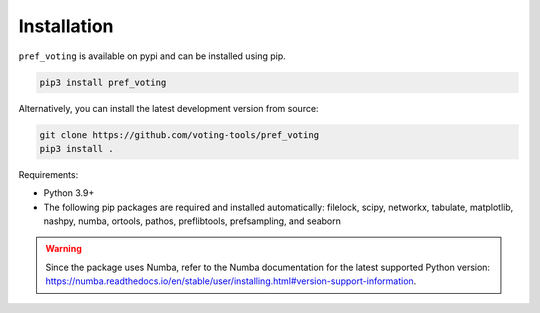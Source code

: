 Installation
================

``pref_voting`` is available on pypi and can be installed using pip.

.. code-block:: shell

    pip3 install pref_voting

Alternatively, you can install the latest development version from source:

.. code-block:: shell

    git clone https://github.com/voting-tools/pref_voting
    pip3 install .

Requirements:

* Python 3.9+
* The following pip packages are required and installed automatically:  filelock, scipy, networkx, tabulate, matplotlib, nashpy, numba, ortools, pathos, preflibtools, prefsampling, and seaborn 

.. warning::

    Since the package uses Numba, refer to the Numba documentation for the latest supported Python version: https://numba.readthedocs.io/en/stable/user/installing.html#version-support-information.

